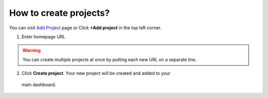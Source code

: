How to create projects?
=======================

You can visit `Add Project <https://www.testomato.com/project/create>`_ page or
Click **+Add project** in the top left corner.

.. image:: /projects/add-project.png
   :alt: Add project
   :align: center

1. Enter homepage URL

.. image:: /projects/create-projects.png
   :alt: Create projects
   :align: center


.. warning:: You can create multiple projects at once by putting each new URL on a separate line.

2. Click **Create project**. Your new project will be created and added to your
  main dashboard.
